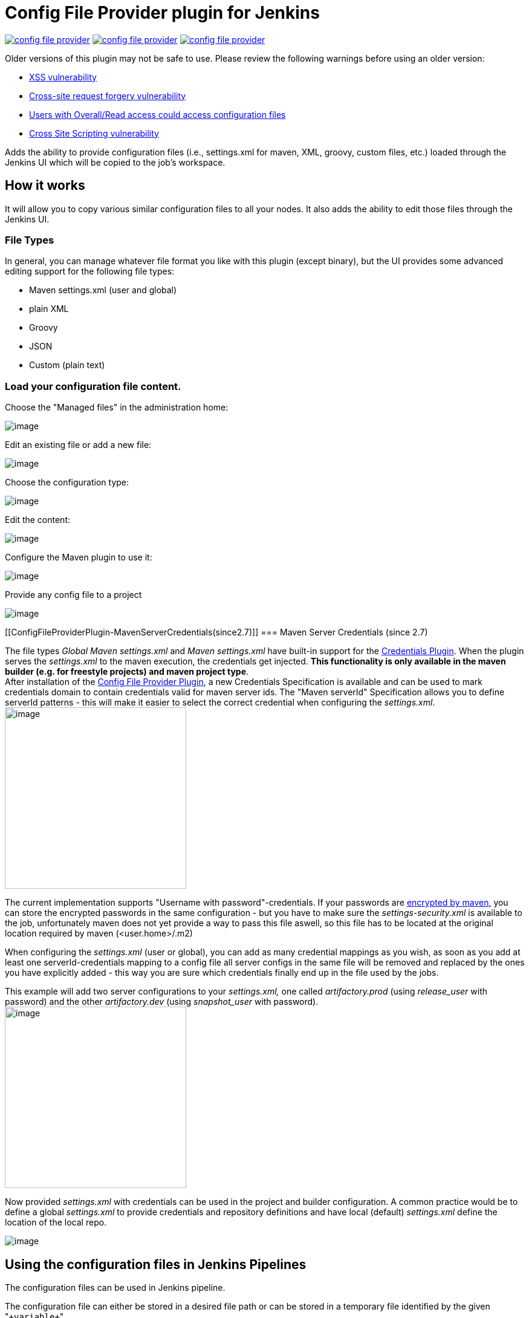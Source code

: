 Config File Provider plugin for Jenkins
=======================================

image:https://img.shields.io/jenkins/plugin/v/config-file-provider.svg[link="https://plugins.jenkins.io/config-file-provider"]
image:https://img.shields.io/github/release/jenkinsci/config-file-provider.svg?label=changelog[link="https://github.com/jenkinsci/config-file-provider/releases/latest"]
image:https://img.shields.io/jenkins/plugin/i/config-file-provider.svg?color=blue[link="https://plugins.jenkins.io/config-file-provider"]

Older versions of this plugin may not be safe to use. Please review the
following warnings before using an older version:

* https://jenkins.io/security/advisory/2019-01-28/#SECURITY-1253[XSS
vulnerability]
* https://jenkins.io/security/advisory/2018-09-25/#SECURITY-938[Cross-site
request forgery vulnerability]
* https://jenkins.io/security/advisory/2017-08-07/[Users with
Overall/Read access could access configuration files]
* https://jenkins.io/security/advisory/2018-09-25/#SECURITY-1080[Cross
Site Scripting vulnerability]

Adds the ability to provide configuration files (i.e., settings.xml for maven, XML, groovy, custom files, etc.) loaded through the Jenkins UI which will be copied to the job's workspace.

[[ConfigFileProviderPlugin-Howitworks]]
== How it works

It will allow you to copy various similar configuration files to all
your nodes. It also adds the ability to edit those files through the
Jenkins UI.

[[ConfigFileProviderPlugin-FileTypes]]
=== File Types

In general, you can manage whatever file format you like with this
plugin (except binary), but the UI provides some advanced editing
support for the following file types:

* Maven settings.xml (user and global)
* plain XML
* Groovy
* JSON
* Custom (plain text)

[[ConfigFileProviderPlugin-Loadyourconfigurationfilecontent.]]
=== Load your configuration file content.

Choose the "Managed files" in the administration home:

[.confluence-embedded-file-wrapper]#image:docs/images/Screenshot_2018-12-11_094438_001.png[image]#

Edit an existing file or add a new file:

[.confluence-embedded-file-wrapper]#image:docs/images/cfg-files.jpg[image]#

Choose the configuration type:

[.confluence-embedded-file-wrapper]#image:docs/images/new_file.jpg[image]#

Edit the content:

[.confluence-embedded-file-wrapper]#image:docs/images/edit.png.jpg[image]#

Configure the Maven plugin to use it:

[.confluence-embedded-file-wrapper]#image:docs/images/maven-plugin.png.jpg[image]#

Provide any config file to a project

[.confluence-embedded-file-wrapper]#image:docs/images/add_file.jpg[image]#

[[ConfigFileProviderPlugin-MavenServerCredentials(since2.7)]]
=== Maven Server Credentials (since 2.7)

The file types '_Global Maven settings.xml_' and '_Maven settings.xml_'
have built-in support for the
https://wiki.jenkins.io/display/JENKINS/Credentials+Plugin[Credentials
Plugin]. When the plugin serves the _settings.xml_ to the maven
execution, the credentials get injected. *This functionality is only
available in the maven builder (e.g. for freestyle projects) and maven
project type*. +
After installation of the
https://wiki.jenkins.io/display/JENKINS/Config+File+Provider+Plugin[Config
File Provider Plugin], a new Credentials Specification is available and
can be used to mark credentials domain to contain credentials valid for
maven server ids. The "Maven serverId" Specification allows you to
define serverId patterns - this will make it easier to select the
correct credential when configuring the _settings.xml_. +
[.confluence-embedded-file-wrapper .confluence-embedded-manual-size]#image:docs/images/Screen_Shot_2013-11-03_at_18.30.48.png[image,height=300]#

The current implementation supports "Username with
password"-credentials. If your passwords are
http://maven.apache.org/guides/mini/guide-encryption.html[encrypted by
maven], you can store the encrypted passwords in the same configuration
- but you have to make sure the _settings-security.xml_ is available to
the job, unfortunately maven does not yet provide a way to pass this
file aswell, so this file has to be located at the original location
required by maven (<user.home>/.m2)

When configuring the _settings.xml_ (user or global), you can add as
many credential mappings as you wish, as soon as you add at least one
serverId-credentials mapping to a config file all server configs in the
same file will be removed and replaced by the ones you have explicitly
added - this way you are sure which credentials finally end up in the
file used by the jobs.

This example will add two server configurations to your _settings.xml,_
one called 'artifactory.prod' (using 'release_user' with password) and
the other 'artifactory.dev' (using 'snapshot_user' with password). +
[.confluence-embedded-file-wrapper .confluence-embedded-manual-size]#image:docs/images/Screen_Shot_2013-11-03_at_18.33.56.png[image,height=300]#

Now provided _settings.xml_ with credentials can be used in the project
and builder configuration. A common practice would be to define a global
_settings.xml_ to provide credentials and repository definitions and
have local (default) _settings.xml_ define the location of the local
repo.

[.confluence-embedded-file-wrapper]#image:docs/images/Screen_Shot_2013-07-28_at_16.23.32.png[image]#

[[ConfigFileProviderPlugin-UsingtheconfigurationfilesinJenkinsPipelines]]
== Using the configuration files in Jenkins Pipelines

The configuration files can be used in Jenkins pipeline.

The configuration file can either be stored in a desired file path or
can be stored in a temporary file identified by the given
"`+variable+`".

Sample for a Maven build:

[source,syntaxhighlighter-pre]
----
node {

    git url: 'https://github.com/spring-projects/spring-petclinic.git'

    // install Maven and add it to the path
    env.PATH = "${tool 'M3'}/bin:${env.PATH}"

    configFileProvider(
        [configFile(fileId: 'maven-settings', variable: 'MAVEN_SETTINGS')]) {
        sh 'mvn -s $MAVEN_SETTINGS clean package'
    }

}
----

The "Pipeline Syntax" page helps to write the proper syntax. (before
version 2.13, the build wrapper syntax
"`+wrap([$class: 'ConfigFileBuildWrapper'...]{...+`}" hat to be used)

[.confluence-embedded-file-wrapper]#image:docs/images/pipeline-syntax-screenshot.png[image]#

[[ConfigFileProviderPlugin-Pluginsaddingsupportfornewfiletypes]]
== Plugins adding support for new file types

* {blank}
+
[.icon .aui-icon .content-type-page]#Page:#
+
https://wiki.jenkins.io/display/JENKINS/Managed+Script+Plugin[Managed
Script Plugin] [.smalltext]#— Managed scripts are shell scripts which
are managed centrally by an administrator and can be referenced as a
build step within jobs.#

[[ConfigFileProviderPlugin-ExtensionPoint]]
== Extension Point

This plugin makes use of the
org.jenkinsci.lib.configprovider.ConfigProvider ExtensionPoint. If you
need to have easy administration of a new file type, just implement this
ExtensionPoint and you're ready to go.

The easiest way to do so is to extend
'org.jenkinsci.lib.configprovider.AbstractConfigProviderImpl' - have a
look at
'org.jenkinsci.plugins.managedscripts.ScriptConfig.ScriptConfigProvider'


#### builds are currently executed on:

* [jenkins ci](https://ci.jenkins.io/blue/organizations/jenkins/Plugins%2Fconfig-file-provider-plugin/)


